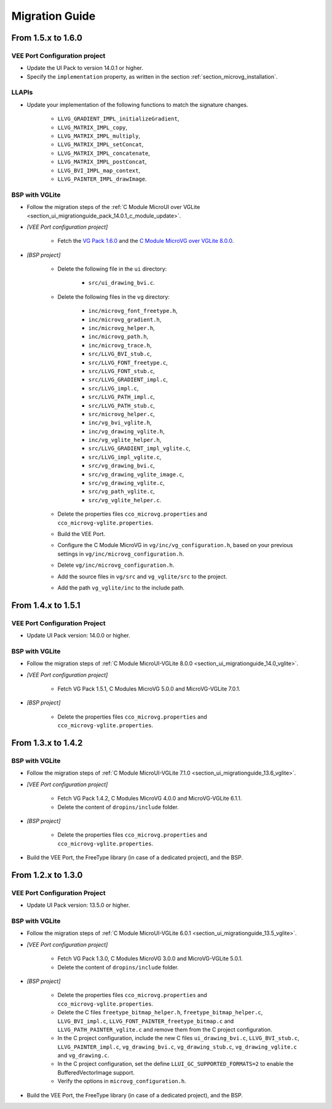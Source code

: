 
.. _section_vg_migrationguide:

===============
Migration Guide
===============

From 1.5.x to 1.6.0
===================

VEE Port Configuration project
""""""""""""""""""""""""""""""

* Update the UI Pack to version 14.0.1 or higher.
* Specify the ``implementation`` property, as written in the section :ref:`section_microvg_installation`.

LLAPIs
""""""

* Update your implementation of the following functions to match the signature changes.

    * ``LLVG_GRADIENT_IMPL_initializeGradient``,
    * ``LLVG_MATRIX_IMPL_copy``,
    * ``LLVG_MATRIX_IMPL_multiply``,
    * ``LLVG_MATRIX_IMPL_setConcat``,
    * ``LLVG_MATRIX_IMPL_concatenate``,
    * ``LLVG_MATRIX_IMPL_postConcat``,
    * ``LLVG_BVI_IMPL_map_context``,
    * ``LLVG_PAINTER_IMPL_drawImage``.

BSP with VGLite
"""""""""""""""

* Follow the migration steps of the :ref:`C Module MicroUI over VGLite <section_ui_migrationguide_pack_14.0.1_c_module_update>`.
* *[VEE Port configuration project]*

	* Fetch the `VG Pack 1.6.0`_ and the `C Module MicroVG over VGLite 8.0.0`_.

* *[BSP project]*

	* Delete the following file in the ``ui`` directory:

		* ``src/ui_drawing_bvi.c``.

	* Delete the following files in the ``vg`` directory:

		* ``inc/microvg_font_freetype.h``,
		* ``inc/microvg_gradient.h``,
		* ``inc/microvg_helper.h``,
		* ``inc/microvg_path.h``,
		* ``inc/microvg_trace.h``,
		* ``src/LLVG_BVI_stub.c``,
		* ``src/LLVG_FONT_freetype.c``,
		* ``src/LLVG_FONT_stub.c``,
		* ``src/LLVG_GRADIENT_impl.c``,
		* ``src/LLVG_impl.c``,
		* ``src/LLVG_PATH_impl.c``,
		* ``src/LLVG_PATH_stub.c``,
		* ``src/microvg_helper.c``,

		* ``inc/vg_bvi_vglite.h``,
		* ``inc/vg_drawing_vglite.h``,
		* ``inc/vg_vglite_helper.h``,
		* ``src/LLVG_GRADIENT_impl_vglite.c``,
		* ``src/LLVG_impl_vglite.c``,
		* ``src/vg_drawing_bvi.c``,
		* ``src/vg_drawing_vglite_image.c``,
		* ``src/vg_drawing_vglite.c``,
		* ``src/vg_path_vglite.c``,
		* ``src/vg_vglite_helper.c``.

	* Delete the properties files ``cco_microvg.properties`` and ``cco_microvg-vglite.properties``.
	* Build the VEE Port.
	* Configure the C Module MicroVG in ``vg/inc/vg_configuration.h``, based on your previous settings in ``vg/inc/microvg_configuration.h``.
	* Delete ``vg/inc/microvg_configuration.h``.
	* Add the source files in ``vg/src`` and ``vg_vglite/src`` to the project.
	* Add the path ``vg_vglite/inc`` to the include path.

.. _VG Pack 1.6.0: https://repository.microej.com/modules/com/microej/pack/vg/vg-pack/1.6.0/
.. _C Module MicroVG over VGLite 8.0.0: https://forge.microej.com/ui/repos/tree/General/microej-developer-repository-release/com/microej/clibrary/llimpl/microvg-vglite/8.0.0/

From 1.4.x to 1.5.1
===================

VEE Port Configuration Project
""""""""""""""""""""""""""""""

* Update UI Pack version: 14.0.0 or higher.

BSP with VGLite
""""""""""""""""

* Follow the migration steps of :ref:`C Module MicroUI-VGLite 8.0.0 <section_ui_migrationguide_14.0_vglite>`.
* *[VEE Port configuration project]*

	* Fetch VG Pack 1.5.1, C Modules MicroVG 5.0.0 and MicroVG-VGLite 7.0.1.

* *[BSP project]*

	* Delete the properties files ``cco_microvg.properties`` and ``cco_microvg-vglite.properties``.

From 1.3.x to 1.4.2
===================

BSP with VGLite
""""""""""""""""

* Follow the migration steps of :ref:`C Module MicroUI-VGLite 7.1.0 <section_ui_migrationguide_13.6_vglite>`.
* *[VEE Port configuration project]*

	* Fetch VG Pack 1.4.2, C Modules MicroVG 4.0.0 and MicroVG-VGLite 6.1.1.
	* Delete the content of ``dropins/include`` folder.

* *[BSP project]*

	* Delete the properties files ``cco_microvg.properties`` and ``cco_microvg-vglite.properties``.

* Build the VEE Port, the FreeType library (in case of a dedicated project), and the BSP.

From 1.2.x to 1.3.0
===================

VEE Port Configuration Project
""""""""""""""""""""""""""""""

* Update UI Pack version: 13.5.0 or higher.

BSP with VGLite
""""""""""""""""

* Follow the migration steps of :ref:`C Module MicroUI-VGLite 6.0.1 <section_ui_migrationguide_13.5_vglite>`.
* *[VEE Port configuration project]*

	* Fetch VG Pack 1.3.0, C Modules MicroVG 3.0.0 and MicroVG-VGLite 5.0.1.
	* Delete the content of ``dropins/include`` folder.

* *[BSP project]*

	* Delete the properties files ``cco_microvg.properties`` and ``cco_microvg-vglite.properties``.
	* Delete the C files ``freetype_bitmap_helper.h``, ``freetype_bitmap_helper.c``, ``LLVG_BVI_impl.c``, ``LLVG_FONT_PAINTER_freetype_bitmap.c`` and ``LLVG_PATH_PAINTER_vglite.c`` and remove them from the C project configuration.
	* In the C project configuration, include the new C files ``ui_drawing_bvi.c``, ``LLVG_BVI_stub.c``, ``LLVG_PAINTER_impl.c``, ``vg_drawing_bvi.c``, ``vg_drawing_stub.c``, ``vg_drawing_vglite.c`` and ``vg_drawing.c``.
	* In the C project configuration, set the define ``LLUI_GC_SUPPORTED_FORMATS=2`` to enable the BufferedVectorImage support.
	* Verify the options in ``microvg_configuration.h``.

* Build the VEE Port, the FreeType library (in case of a dedicated project), and the BSP.

..
   | Copyright 2021-2024, MicroEJ Corp. Content in this space is free
   for read and redistribute. Except if otherwise stated, modification
   is subject to MicroEJ Corp prior approval.
   | MicroEJ is a trademark of MicroEJ Corp. All other trademarks and
   copyrights are the property of their respective owners.
